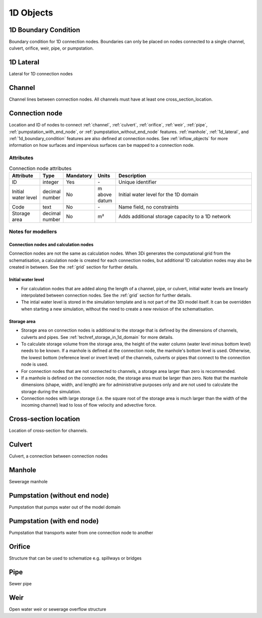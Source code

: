 .. _1d_objects:

1D Objects
==========

.. _1d_boundary_condition:
1D Boundary Condition
---------------------

Boundary condition for 1D connection nodes. Boundaries can only be placed on nodes connected to a single channel, culvert, orifice, weir, pipe, or pumpstation.

.. _1d_lateral:
1D Lateral
----------

Lateral for 1D connection nodes

.. _channel:
Channel
-------

Channel lines between connection nodes. All channels must have at least one cross_section_location.

..
    Not sure if this is still all true:
    Embedded channels
    ^^^^^^^^^^^^^^^^^

    Embedded channels are useful when you wish to add more detailed profiles to a course raster-file. Also, they are the most efficient way to add channels since they don't add to the number of computational points. In fact, the volume in the channel is integrated with that of the 2D computational cell. When modelling embedded channels, consider the following:

    * The water level in the embedded channel is always equal to the water level in the underlaying 2D grid cell.

    * Embedded channels add extra connections between 2D grid cells, but ignore obstacles and levees.

    * Make sure the embedded channel profile always partially lays below the surface level in you DEM (you can't have floating embedded channels).

    * Make sure no more than one channel vertice falls inside a single raster-file pixel.

    * Embedded channels only function when they connect several 2D grid cells, so make sure no embedded channel falls completely inside one 2D grid cell

    * All connection nodes connected to an embedded channel become embedded, so make sure structures or channels of other types that are connected to these connection node cross at least one 2D grid cell boundary, and

    * Do not place boundary conditions directly on embedded channels.

.. _connection_node:
Connection node
---------------

Location and ID of nodes to connect :ref:`channel`, :ref:`culvert`, :ref:`orifice`, :ref:`weir`, :ref:`pipe`, :ref:`pumpstation_with_end_node`, or :ref:`pumpstation_without_end_node` features. :ref:`manhole`, :ref:`1d_lateral`, and :ref:`1d_boundary_condition` features are also defined at connection nodes. See :ref:`inflow_objects` for more information on how surfaces and impervious surfaces can be mapped to a connection node.

Attributes
^^^^^^^^^^

.. list-table:: Connection node attributes
   :widths: 6 4 2 4 30
   :header-rows: 1

   * - Attribute
     - Type
     - Mandatory
     - Units
     - Description
   * - ID
     - integer
     - Yes
     - \-
     - Unique identifier
   * - Initial water level
     - decimal number
     - No
     - m above datum
     - Initial water level for the 1D domain
   * - Code
     - text
     - No
     - \-
     - Name field, no constraints
   * - Storage area
     - decimal number
     - No
     - m²
     - Adds additional storage capacity to a 1D network

Notes for modellers
^^^^^^^^^^^^^^^^^^^

Connection nodes and calculation nodes
""""""""""""""""""""""""""""""""""""""

Connection nodes are not the same as calculation nodes. When 3Di generates the computational grid from the schematisation, a calculation node is created for each connection nodes, but additional 1D calculation nodes may also be created in between. See the :ref:`grid` section for further details.


Initial water level
"""""""""""""""""""

- For calculation nodes that are added along the length of a channel, pipe, or culvert, initial water levels are linearly interpolated between connection nodes. See the :ref:`grid` section for further details.

- The intial water level is stored in the simulation template and is not part of the 3Di model itself. It can be overridden when starting a new simulation, without the need to create a new revision of the schematisation.

Storage area
""""""""""""
- Storage area on connection nodes is additional to the storage that is defined by the dimensions of channels, culverts and pipes. See :ref:`techref_storage_in_1d_domain` for more details.

- To calculate storage volume from the storage area, the height of the water column (water level minus bottom level) needs to be known. If a manhole is defined at the connection node, the manhole's bottom level is used. Otherwise, the lowest bottom (reference level or invert level) of the channels, culverts or pipes that connect to the connection node is used.

- For connection nodes that are not connected to channels, a storage area larger than zero is recommended.

- If a manhole is defined on the connection node, the storage area must be larger than zero. Note that the manhole dimensions (shape, width, and length) are for administrative purposes only and are not used to calculate the storage during the simulation.

- Connection nodes with large storage (i.e. the square root of the storage area is much larger than the width of the incoming channel) lead to loss of flow velocity and advective force.

.. _cross_section_location:
Cross-section location
----------------------

Location of cross-section for channels.

.. _culvert:
Culvert
-------

Culvert, a connection between connection nodes

.. _manhole:
Manhole
-------

Sewerage manhole

.. _pumpstation_without_end_node:
Pumpstation (without end node)
------------------------------

Pumpstation that pumps water out of the model domain

.. _pumpstation_with_end_node:
Pumpstation (with end node)
---------------------------

Pumpstation that transports water from one connection node to another

.. _orifice:
Orifice
-------

Structure that can be used to schematize e.g. spillways or bridges

.. _pipe:
Pipe
----

Sewer pipe

.. _weir:
Weir
----

Open water weir or sewerage overflow structure